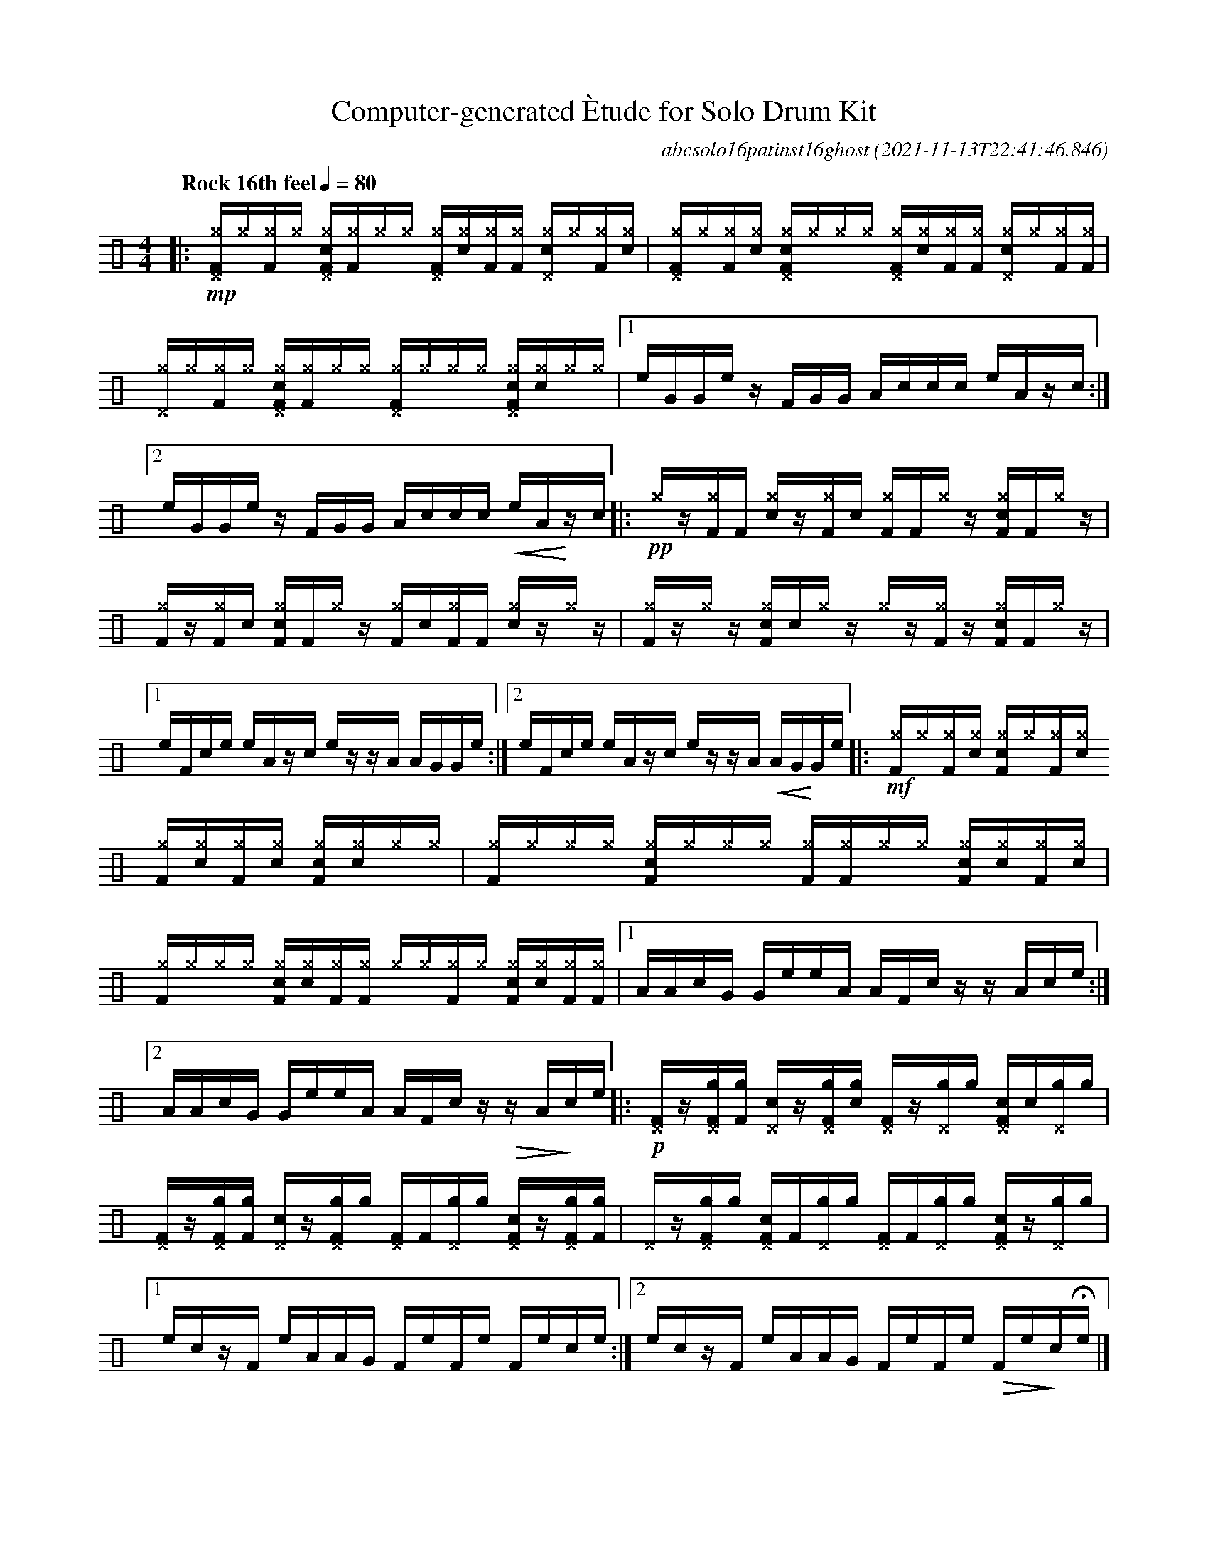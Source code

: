 %%abc-include percussions-JBH.abh

I:linebreak $
%%flatbeams
%%propagate-accidentals not
%%pos ornament up
%%ornament up
%%MIDI fermatafixed

                %%%tenuto
                %%%ghost
                %%%unaccent

X:1
T:Computer-generated \`Etude for Solo Drum Kit
C:abcsolo16patinst16ghost
O:2021-11-13T22:41:46.846
M:4/4
L:1/8
Q:"Rock 16th feel" 1/4=80
K:none clef=perc
[V:1 clef=perc, stem=up]     % activate abc2xml.py map
%%voicemap drummap  % activate abcm2ps/abc2svg map
%%MIDI channel 10   % activate abc2midi map
%%MIDI program 0
|:!mp![^g^DF]/2[^g]/2[^gF]/2[^g]/2 [c^g^DF]/2[^gF]/2[^g]/2[^g]/2 [^g^DF]/2[^g!(.!!).!c]/2[^gF]/2[^gF]/2 [c^g^D]/2[^g]/2[^gF]/2[^g!(.!!).!c]/2 |
[^g^DF]/2[^g]/2[^gF]/2[^g!(.!!).!c]/2 [c^g^DF]/2[^g]/2[^g]/2[^g]/2 [^g^DF]/2[^g!(.!!).!c]/2[^gF]/2[^gF]/2 [c^g^D]/2[^g]/2[^gF]/2[^gF]/2 |
[^g^D]/2[^g]/2[^gF]/2[^g]/2 [c^g^DF]/2[^gF]/2[^g]/2[^g]/2 [^g^DF]/2[^g]/2[^g]/2[^g]/2 [c^g^DF]/2[^g!(.!!).!c]/2[^g]/2[^g]/2 |
[1e/2G/2G/2e/2 z/2F/2G/2G/2 A/2c/2c/2c/2 e/2A/2z/2c/2 :|2e/2G/2G/2e/2 z/2F/2G/2G/2 A/2c/2c/2c/2 !<(!e/2A/2!<)!z/2c/2 
|:!pp![^g]/2z/2[^gF]/2[F]/2 [c^g]/2z/2[^gF]/2[!(.!!).!c]/2 [^gF]/2[F]/2[^g]/2z/2 [c^gF]/2[F]/2[^g]/2z/2 |
[^gF]/2z/2[^gF]/2[!(.!!).!c]/2 [c^gF]/2[F]/2[^g]/2z/2 [^gF]/2[!(.!!).!c]/2[^gF]/2[F]/2 [c^g]/2z/2[^g]/2z/2 |
[^gF]/2z/2[^g]/2z/2 [c^gF]/2[!(.!!).!c]/2[^g]/2z/2 [^g]/2z/2[^gF]/2z/2 [c^gF]/2[F]/2[^g]/2z/2 |
[1e/2F/2c/2e/2 e/2A/2z/2c/2 e/2z/2z/2A/2 A/2G/2G/2e/2 :|2e/2F/2c/2e/2 e/2A/2z/2c/2 e/2z/2z/2A/2 !<(!A/2G/2!<)!G/2e/2 
|:!mf![^gF]/2[^g]/2[^gF]/2[^g!(.!!).!c]/2 [c^gF]/2[^g]/2[^gF]/2[^g!(.!!).!c]/2 [^gF]/2[^g!(.!!).!c]/2[^gF]/2[^g!(.!!).!c]/2 [c^gF]/2[^g!(.!!).!c]/2[^g]/2[^g]/2 |
[^gF]/2[^g]/2[^g]/2[^g]/2 [c^gF]/2[^g]/2[^g]/2[^g]/2 [^gF]/2[^gF]/2[^g]/2[^g]/2 [c^gF]/2[^g!(.!!).!c]/2[^gF]/2[^g!(.!!).!c]/2 |
[^gF]/2[^g]/2[^g]/2[^g]/2 [c^gF]/2[^g!(.!!).!c]/2[^gF]/2[^gF]/2 [^g]/2[^g]/2[^gF]/2[^g]/2 [c^gF]/2[^g!(.!!).!c]/2[^gF]/2[^gF]/2 |
[1A/2A/2c/2G/2 G/2e/2e/2A/2 A/2F/2c/2z/2 z/2A/2c/2e/2 :|2A/2A/2c/2G/2 G/2e/2e/2A/2 A/2F/2c/2z/2 !>(!z/2A/2!>)!c/2e/2 
|:!p![^DF]/2z/2[g^DF]/2[gF]/2 [c^D]/2z/2[g^DF]/2[g!(.!!).!c]/2 [^DF]/2z/2[g^D]/2[g]/2 [c^DF]/2[!(.!!).!c]/2[g^D]/2[g]/2 |
[^DF]/2z/2[g^DF]/2[gF]/2 [c^D]/2z/2[g^DF]/2[g]/2 [^DF]/2[F]/2[g^D]/2[g]/2 [c^DF]/2z/2[g^DF]/2[gF]/2 |
[^D]/2z/2[g^DF]/2[g]/2 [c^DF]/2[F]/2[g^D]/2[g]/2 [^DF]/2[F]/2[g^D]/2[g]/2 [c^DF]/2z/2[g^D]/2[g]/2 |
[1e/2c/2z/2F/2 e/2A/2A/2G/2 F/2e/2F/2e/2 F/2e/2c/2e/2 :|2e/2c/2z/2F/2 e/2A/2A/2G/2 F/2e/2F/2e/2 !>(!F/2e/2!>)!c/2He/2 
|]
